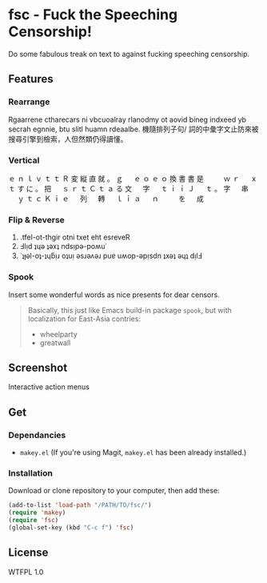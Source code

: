 * fsc - Fuck the Speeching Censorship!
Do some fabulous treak on text to against fucking speeching censorship.
[[https://dl.dropboxusercontent.com/u/1776218/fsc/fsc.jpg]]

** Features
*** Rearrange
Rgaarrene ctharecars ni vbcuoalray rlanodmy ot aovid bineg indxeed yb secrah egnnie, btu slitl huamn rdeaalbe.
機隨排列子句/ 詞的中彙字文止防來被搜尋引擎到檢索，人但然類仍得讀懂。

*** Vertical
ｅ ｎ ｌ ｖ ｔ ｔ Ｒ 変 縦 直 就
。 ｇ 　 ｅ ｏ ｅ ｏ 換 書 書 是
　 　 ｗ ｒ 　 ｘ ｔ す に 。 把
　 ｓ ｒ ｔ Ｃ ｔ ａ る 文 　 字
　 ｔ ｉ ｉ Ｊ 　 ｔ 。 字 　 串
　 ｙ ｔ ｃ Ｋ ｉ ｅ 　 列 　 轉
　 ｌ ｉ ａ 　 ｎ 　 　 を 　 成

*** Flip & Reverse
1. .tfel-ot-thgir otni txet eht esreveR
2. Ⅎlᴉd ʇɥǝ ʇǝxʇ ndsᴉpǝ-poʍu˙
3. ˙ʇɟǝl-oʇ-ʇɥƃᴉɹ oʇuᴉ ǝsɹǝʌǝɹ puɐ uʍop-ǝpᴉsdn ʇxǝʇ ǝɥʇ dᴉlℲ

*** Spook
Insert some wonderful words as nice presents for dear censors.

#+BEGIN_QUOTE
Basically, this just like Emacs build-in package =spook=, but with localization for East-Asia contries:
- wheelparty
- greatwall
#+END_QUOTE

** Screenshot
Interactive action menus
[[https://dl.dropboxusercontent.com/u/1776218/fsc/fsc1.png]]
[[https://dl.dropboxusercontent.com/u/1776218/fsc/fsc2.png]]
[[https://dl.dropboxusercontent.com/u/1776218/fsc/fsc3.png]]
[[https://dl.dropboxusercontent.com/u/1776218/fsc/fsc4.png]]

** Get
*** Dependancies
- =makey.el= (If you're using Magit, =makey.el= has been already installed.)

*** Installation
Download or clone repository to your computer, then add these:
#+BEGIN_SRC lisp
(add-to-list 'load-path "/PATH/TO/fsc/")
(require 'makey)
(require 'fsc)
(global-set-key (kbd "C-c f") 'fsc)
#+END_SRC

** License
WTFPL 1.0
